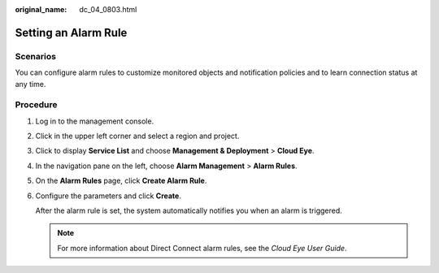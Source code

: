 :original_name: dc_04_0803.html

.. _dc_04_0803:

Setting an Alarm Rule
=====================

Scenarios
---------

You can configure alarm rules to customize monitored objects and notification policies and to learn connection status at any time.

Procedure
---------

#. Log in to the management console.

#. Click |image1| in the upper left corner and select a region and project.

#. Click |image2| to display **Service List** and choose **Management & Deployment** > **Cloud Eye**.

#. In the navigation pane on the left, choose **Alarm Management** > **Alarm Rules**.

#. On the **Alarm Rules** page, click **Create Alarm Rule**.

#. Configure the parameters and click **Create**.

   After the alarm rule is set, the system automatically notifies you when an alarm is triggered.

   .. note::

      For more information about Direct Connect alarm rules, see the *Cloud Eye User Guide*.

.. |image1| image:: /_static/images/en-us_image_0000001187260408.png
.. |image2| image:: /_static/images/en-us_image_0000001683203365.png
